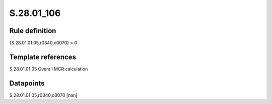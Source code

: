 ===========
S.28.01_106
===========

Rule definition
---------------

{S.28.01.01.05,r0340,c0070} > 0


Template references
-------------------

S.28.01.01.05 Overall MCR calculation


Datapoints
----------

S.28.01.01.05,r0340,c0070 [nan]



